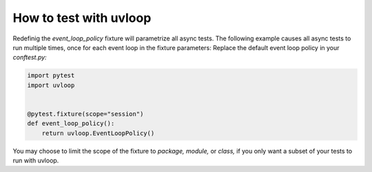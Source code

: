 =======================
How to test with uvloop
=======================

Redefinig the *event_loop_policy* fixture will parametrize all async tests. The following example causes all async tests to run multiple times, once for each event loop in the fixture parameters:
Replace the default event loop policy in your *conftest.py:*

.. code-block:: python

    import pytest
    import uvloop


    @pytest.fixture(scope="session")
    def event_loop_policy():
        return uvloop.EventLoopPolicy()

You may choose to limit the scope of the fixture to *package,* *module,* or *class,* if you only want a subset of your tests to run with uvloop.
